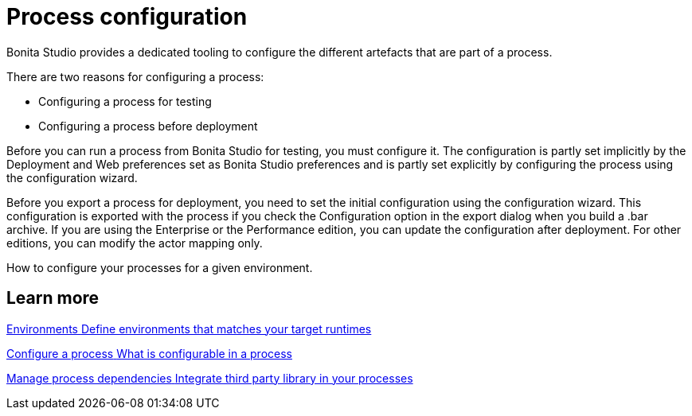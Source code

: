 = Process configuration 
:description: How to configure your processes for a given environment.

Bonita Studio provides a dedicated tooling to configure the different artefacts that are part of a process.

There are two reasons for configuring a process:

* Configuring a process for testing
* Configuring a process before deployment

Before you can run a process from Bonita Studio for testing, you must configure it. The configuration is partly set implicitly by the Deployment and Web preferences set as Bonita Studio preferences and is partly set explicitly by configuring the process using the configuration wizard.

Before you export a process for deployment, you need to set the initial configuration using the configuration wizard. This configuration is exported with the process if you check the Configuration option in the export dialog when you build a .bar archive. If you are using the Enterprise or the Performance edition, you can update the configuration after deployment. For other editions, you can modify the actor mapping only.

{description}
[.card-section]
== Learn more

[.card.card-index]
--
xref:environments.adoc[[.card-title]#Environments# [.card-body.card-content-overflow]#pass:q[Define environments that matches your target runtimes]#]
--

[.card.card-index]
--
xref:configuring-a-process.adoc[[.card-title]#Configure a process# [.card-body.card-content-overflow]#pass:q[What is configurable in a process]#]
--

[.card.card-index]
--
xref:managing-dependencies.adoc[[.card-title]#Manage process dependencies# [.card-body.card-content-overflow]#pass:q[Integrate third party library in your processes]#]
--
